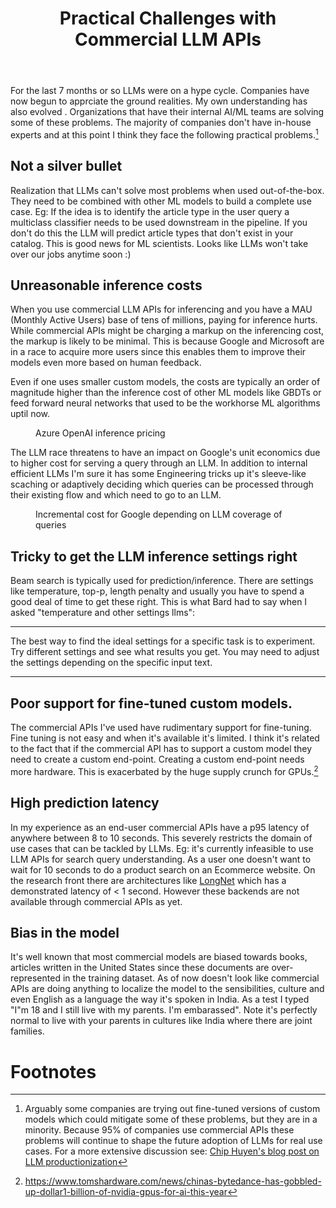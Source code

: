 #+options: num:10
#+TITLE:  Practical Challenges with  Commercial LLM APIs

For the last 7 months or so LLMs were on a hype cycle. Companies have now begun to apprciate the ground realities.  My own understanding has also  evolved . Organizations that have their internal AI/ML teams are solving some of these problems. The majority of companies don't have in-house experts and at this point I think they face the following  practical problems.[fn:3]
** Not a silver bullet
Realization that LLMs can't solve most problems when used out-of-the-box. They need to be combined with other ML models to build a complete use case. Eg: If the idea is to identify the article type in the user query a multiclass classifier needs to be used downstream in the pipeline. If you don't do this the LLM will  predict article types that don't exist in your catalog. This is good news for ML scientists. Looks like LLMs won't take over our jobs anytime soon :)
** Unreasonable inference costs
When you  use commercial LLM APIs for inferencing and you have a MAU (Monthly Active Users) base of tens of millions, paying for inference hurts.  While commercial APIs might be charging a markup on the inferencing cost, the markup is likely to be minimal. This is because Google and Microsoft are in a race to acquire more users since this enables them to improve their models even more based on human feedback.

Even if one uses smaller custom models, the costs are typically an order of magnitude higher than the inference cost of other ML models like GBDTs or feed forward neural networks that used to be the workhorse ML algorithms uptil now.

#+CAPTION: Azure OpenAI inference pricing
[[./img/azure_openai_pricing.png]]

The LLM race threatens to have an impact on Google's unit economics due to higher  cost for serving a query through an LLM. In addition to internal efficient LLMs I'm sure it has some Engineering tricks up it's sleeve-like scaching or adaptively deciding which queries can be processed through their existing flow and which need to go to an LLM.

#+CAPTION: Incremental cost for Google depending on LLM coverage of queries
[[./img/google_cost.png]]
** Tricky to get the LLM inference settings right
Beam search is typically used for prediction/inference. There are settings like temperature, top-p, length penalty and usually you have to spend a good deal of time to get these right. This is what Bard had to say when I asked "temperature and other settings llms":
------
The best way to find the ideal settings for a specific task is to experiment. Try different settings and see what results you get. You may need to adjust the settings depending on the specific input text.
------
** Poor support for fine-tuned custom models.
The commercial APIs I've used have rudimentary support for fine-tuning. Fine tuning is not easy and when it's available it's limited. I think it's related to the fact that if the commercial API has to support a custom model they need to create a custom end-point. Creating a custom end-point needs more hardware. This is exacerbated by the huge supply crunch for GPUs.[fn:2]
** High prediction latency
In my experience as an end-user commercial APIs have a p95 latency of anywhere between 8 to 10 seconds. This severely restricts the domain of use cases that can be tackled by LLMs. Eg: it's currently infeasible to use LLM APIs for search query understanding. As a user one doesn't want to wait for 10 seconds to do a product search on an Ecommerce website. On the research front there are architectures like [[https://www.linkedin.com/posts/activity-7083761484656242688-O-aB?utm_source=share&utm_medium=member_desktop][LongNet]] which has a demonstrated latency of < 1 second. However these backends are not available through commercial APIs as yet.
** Bias in the model
 It's well known that most commercial models are biased towards books, articles written in the United States since these documents are over-represented in the training dataset. As of now doesn't look like commercial APIs are doing anything to localize the model to the sensibilities, culture and even English as a language the way it's spoken in India. As a test I typed "I"m 18 and I still live with my parents. I'm embarassed". Note it's perfectly normal to live with your parents in cultures like India where there are joint families.

#+CAPTION:  Bard did not do a good job.

 [[./img/18years_bard.png]]

#+CAPTION: OpenAI ChatGPT was better.

 [[./img/18_chatgpt.png]]

* Footnotes

[fn:3]Arguably some companies are trying out fine-tuned versions of custom models which could mitigate some of these problems, but they are in a minority. Because 95% of companies use commercial APIs these problems will continue to shape the future adoption of LLMs for real use cases. For a more extensive discussion see:
[[https://huyenchip.com/2023/04/11/llm-engineering.html#prompt_engineering_challenges][Chip Huyen's blog post on LLM productionization]]

[fn:2]https://www.tomshardware.com/news/chinas-bytedance-has-gobbled-up-dollar1-billion-of-nvidia-gpus-for-ai-this-year

